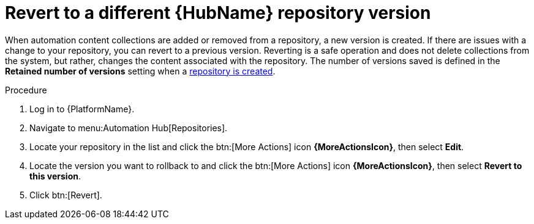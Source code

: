 // Module included in the following assemblies:
// assembly-basic-repo-management.adoc

[id="proc-revert-repository-version"]

= Revert to a different {HubName} repository version

When automation content collections are added or removed from a repository, a new version is created. If there are issues with a change to your repository, you can revert to a previous version. Reverting is a safe operation and does not delete collections from the system, but rather, changes the content associated with the repository. The number of versions saved is defined in the *Retained number of versions* setting when a xref:proc-create-repository[repository is created].

.Procedure
. Log in to {PlatformName}.
. Navigate to menu:Automation Hub[Repositories].
. Locate your repository in the list and click the btn:[More Actions] icon *{MoreActionsIcon}*, then select *Edit*.
. Locate the version you want to rollback to and click the btn:[More Actions] icon *{MoreActionsIcon}*, then select *Revert to this version*.
. Click btn:[Revert].
